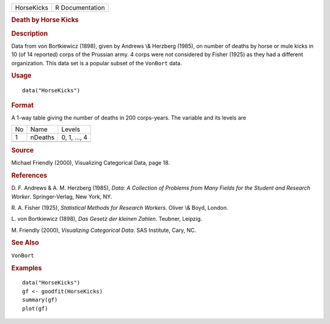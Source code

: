 .. container::

   ========== ===============
   HorseKicks R Documentation
   ========== ===============

   .. rubric:: Death by Horse Kicks
      :name: death-by-horse-kicks

   .. rubric:: Description
      :name: description

   Data from von Bortkiewicz (1898), given by Andrews \\& Herzberg
   (1985), on number of deaths by horse or mule kicks in 10 (of 14
   reported) corps of the Prussian army. 4 corps were not considered by
   Fisher (1925) as they had a different organization. This data set is
   a popular subset of the ``VonBort`` data.

   .. rubric:: Usage
      :name: usage

   ::

      data("HorseKicks")

   .. rubric:: Format
      :name: format

   A 1-way table giving the number of deaths in 200 corps-years. The
   variable and its levels are

   == ======= ============
   No Name    Levels
   1  nDeaths 0, 1, ..., 4
   \         
   == ======= ============

   .. rubric:: Source
      :name: source

   Michael Friendly (2000), Visualizing Categorical Data, page 18.

   .. rubric:: References
      :name: references

   D. F. Andrews & A. M. Herzberg (1985), *Data: A Collection of
   Problems from Many Fields for the Student and Research Worker*.
   Springer-Verlag, New York, NY.

   R. A. Fisher (1925), *Statistical Methods for Research Workers*.
   Oliver \\& Boyd, London.

   L. von Bortkiewicz (1898), *Das Gesetz der kleinen Zahlen*. Teubner,
   Leipzig.

   M. Friendly (2000), *Visualizing Categorical Data*. SAS Institute,
   Cary, NC.

   .. rubric:: See Also
      :name: see-also

   ``VonBort``

   .. rubric:: Examples
      :name: examples

   ::

      data("HorseKicks")
      gf <- goodfit(HorseKicks)
      summary(gf)
      plot(gf)

